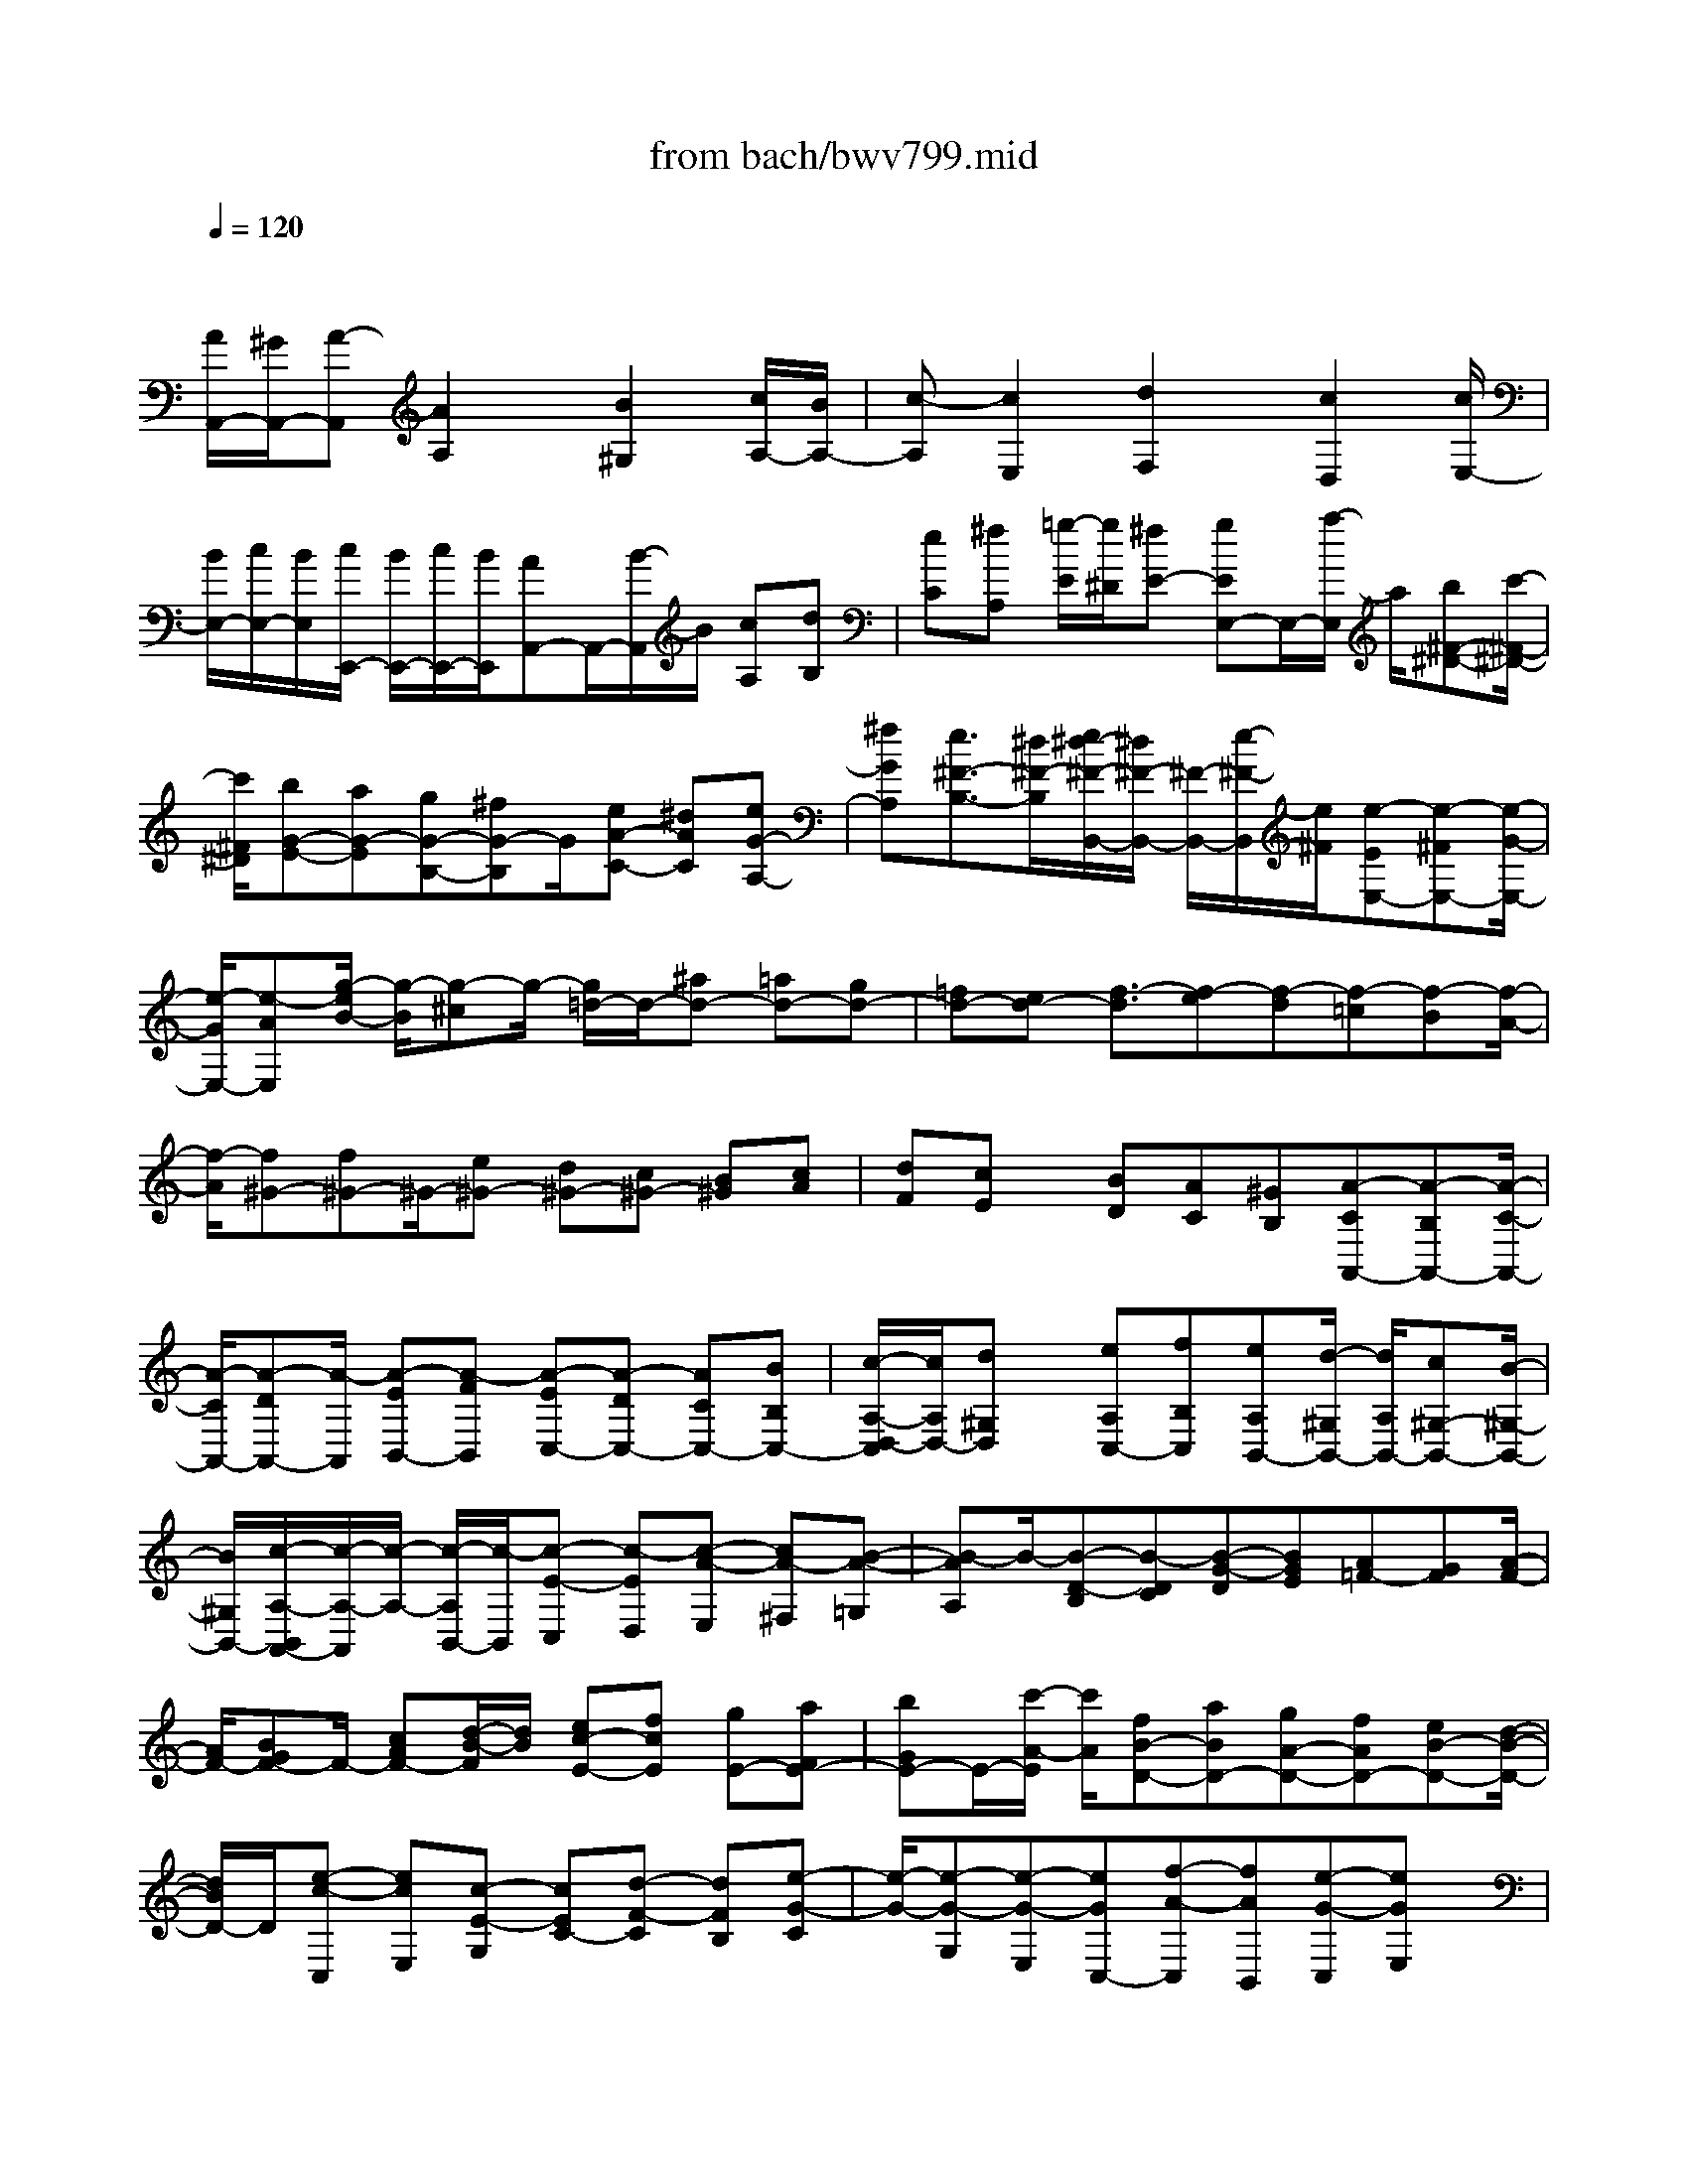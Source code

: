 X: 1
T: from bach/bwv799.mid
M: 4/4
L: 1/8
Q:1/4=120
% Last note suggests unknown mode tune
K:C % 0 sharps
V:1
% harpsichord: John Sankey
%%MIDI program 6
%%MIDI program 6
%%MIDI program 6
%%MIDI program 6
%%MIDI program 6
%%MIDI program 6
%%MIDI program 6
%%MIDI program 6
%%MIDI program 6
%%MIDI program 6
%%MIDI program 6
%%MIDI program 6
% Track 1
x/2
[A/2A,,/2-][^G/2A,,/2-][A-A,,][A2A,2]x/2[B2^G,2][c/2A,/2-][B/2A,/2-]| \
[c-A,][c2E,2][d2F,2]x/2[c2D,2][c/2E,/2-]| \
[B/2E,/2-][c/2E,/2-][B/2E,/2][c/2E,,/2-] [B/2E,,/2-][c/2E,,/2-][B/2E,,/2][AA,,-]A,,/2-[B/2-A,,/2]B/2 [cA,][dB,]| \
[eC][^fA,] [=g/2-E/2][g/2^D/2][^fE-] [gEE,-]E,/2-[a/2-E,/2] a/2[b^F-^D-][c'/2-^F/2-^D/2-]|
[c'/2^F/2^D/2][bG-E-][aG-E][gG-B,-][^fG-B,]G/2[eA-C-] [^dAC][eG-A,-]| \
[^fGA,][e3/2^F3/2-B,3/2-][^d/2^F/2-B,/2][e/2^d/2-^F/2-B,,/2-][^d/2^F/2-B,,/2-] [^F/2-B,,/2-][e/2-^F/2-B,,/2][e/2^F/2][e-EE,-][e-^FE,-][e/2-G/2-E,/2-]| \
[e/2-G/2E,/2-][e-AE,][g/2-e/2B/2-] [g/2-B/2][g-^c]g/2- [g/2=d/2-]d/2-[^ad-] [=ad-][gd-]| \
[=fd-][ed-] [f3/2-d3/2][f-e][f-d][f-=c][f-B][f/2-A/2-]|
[f/2-A/2][f^G-][f^G-]^G/2-[e^G-] [d^G-][c^G-] [B^G][cA]| \
[dF][cE] x/2[BD][AC][^GB,][A-CA,,-][A-B,A,,-][A/2-C/2-A,,/2-]| \
[A/2-C/2A,,/2-][A-DA,,-][A/2-A,,/2] [A-EB,,-][A-FB,,] [A-EC,-][A-DC,-] [ACC,-][BB,C,-]| \
[c/2-A,/2-D,/2-C,/2][c/2A,/2D,/2-][d^G,D,] x/2[eA,C,-][fB,C,][eA,B,,-][d/2-^G,/2B,,/2-] [d/2A,/2B,,/2-][c^G,-B,,-][B/2-^G,/2-B,,/2-]|
[B/2^G,/2B,,/2-][c/2-A,/2-B,,/2A,,/2-][c/2-A,/2-A,,/2][c/2-A,/2-] [c/2-A,/2B,,/2-][c/2-B,,/2][c-E-C,] [c-ED,][c-A-E,] [cA-^F,][B-A-=G,]| \
[B-AA,]B/2-[B-D-B,][B-DC][B-G-D][BGE][A=F-][GF][A/2-F/2-]| \
[A/2F/2-][BGF-]F/2- [cAF-][d/2-B/2-F/2][d/2B/2] [ec-E-][fcE] [gE-][aFE-]| \
[bGE-]E/2-[c'/2-A/2-E/2] [c'/2A/2][fB-D-][aBD-][gA-D-][fAD-][eB-D-][d/2-B/2-D/2-]|
[d/2B/2D/2-]D/2[e-c-C,] [ecE,][c-E-G,] [cEC-][d-F-C] [dFB,][e-G-C]| \
[e/2-G/2-][e-G-G,][e-G-E,][eGC,-][f-A-C,][fAB,,][e-G-C,][eGE,]x/2| \
[e/2F/2-G,/2-][d/2F/2-G,/2][e/2d/2F/2-C/2-][e/2F/2-C/2] [d-F-B,][dF-C] [c/2-F/2E/2-C,/2-][c/2E/2-C,/2-][GEC,] [AC-]C/2-[B/2-C/2]| \
B/2[cB,-][dB,][e-A,][e-A][e-c-G][e-cF]e/2[f-d-E]|
[fdD][g/2-e/2C/2-][g/2-d/2C/2] [g-e-E][g-e-G] [g-ec-][a/2-g/2f/2-c/2-][a/2-f/2-c/2] [a/2-f/2-][a/2f/2B/2-]B/2[g/2-e/2-c/2-]| \
[g/2-e/2-c/2][geC][g-d-c][g/2d/2-B/2-][f/2d/2-B/2][g/2d/2-A/2-] [f/2d/2-A/2][g/2d/2-B/2-][f/2d/2B/2][e-c]e/2-[e-d]| \
[e-cC-][e-^AC] [e-=A^C-][e-G^C] [e-F-D][eGF] x/2[d-A-F][d/2-A/2-E/2-]| \
[d/2A/2-E/2][e-A-D][eA-^C][f-A-D][f-A-E][f/2-A/2-A/2D/2-][f/2-A/2-D/2][f/2-A/2-] [f/2-A/2=C/2-][f/2C/2][g-^c-^A,]|
[g^c=A,][f-d-G,] [f-d-F,][f/2d/2-G,/2-][e/2d/2-G,/2] [f/2d/2-^A,/2-][e/2d/2-^A,/2][f/2d/2^c/2-=A,/2-][e/2^c/2-A,/2] ^c/2-[f/2^c/2G,/2-][e/2G,/2][d/2-F,/2-]| \
[d/2-F,/2][d-AG,][dBF,][^cE,][dD,][e^C,]x/2 [f-D,][f-F,]| \
[f-d-A,][f-dD-] [g/2-f/2e/2-D/2-][g/2-e/2-D/2][ge^C] [a-f-D][a/2-f/2-][a-f-A,][a-f-F,][a/2-f/2-D,/2-]| \
[a/2f/2D,/2-][^a-g-D,][^ag^C,][=a-f-D,][afF,]x/2[a/2g/2e/2-A,/2-][a/2e/2-A,/2] [g-e-D][g-e-^C]|
[g/2e/2-D/2-][e/2D/2][fD,-] [a/2D,/2-][g/2D,/2][fd-F,-] [adF,]x/2[e^c-A,-][a^cA,][f/2-d/2-D,/2-]| \
[f/2-d/2D,/2][f/2-d/2F,/2][f/2-=c/2E,/2][f-BD,][f-dF,][f-AC,]f/2-[f-dF,] [fG-B,,-][g/2G/2-B,,/2-][f/2G/2B,,/2]| \
[ec-C,-][gcC,] [dB-G,-][gBG,] x/2[e-cC][e/2-c/2E/2] [e/2-B/2D/2][e-AC][e/2-c/2-E/2-]| \
[e/2-c/2E/2][e-GB,][e-cE][e3/2^F3/2-A,3/2-] [d/2^F/2A,/2]c/2[BG-B,-] [dGB,][A^F-D-]|
[d^FD][BG-G,-] [BG-G,]G/2-[dG-G,,-][g-G-G,,][gG-A,,-][^fG-A,,][g/2-G/2-B,,/2-]| \
[g/2G/2-B,,/2-][dGB,,-][BG,-B,,-][G,/2-B,,/2-][G/2-G,/2B,,/2-][G/2-B,,/2] [GA,-C,-][^FA,C,] [GB,-B,,-][DB,-B,,]| \
[E/2-B,/2A,,/2-][E/2A,,/2-][DA,,-] A,,/2-[EC-A,,-][^FCA,,][GB,-G,,-][dB,G,,][cA,-G,-][B/2-A,/2-G,/2-]| \
[B/2A,/2-G,/2][cA,-^F,-][dA,^F,]x/2[B-G,] [BG,][c-A,] [cG,][d-A,=F,-]|
[dB,F,][GCE,-] E,/2-[GE,-][A-FE,-][AEE,][B-FD,-][BGD,][c/2-E/2-C,/2-]| \
[c/2-E/2-C,/2][c-EE,]c/2- [c-D-^F,][cD-E,] [B-D-^F,][B-D-^G,] [B/2-D/2C/2-A,/2-][B/2C/2-A,/2][A-CE,]| \
[AB,-D,][A-B,C,] A/2-[A/2B,/2-D,/2-][B,/2-D,/2][^GB,E,][AA,-C,-][cA,C,-][eA,-C,-][a/2-A,/2-C,/2-]| \
[a/2-A,/2C,/2-][a/2-C,/2][a/2B,/2-E,/2-][B,/2-E,/2-] [^gB,E,][aC-A,-] [eC-A,][cC-=G,-] [A-C-G,][A/2-D/2-C/2=F,/2-][A/2D/2-F,/2-]|
[D/2-F,/2-][^G/2-D/2F,/2]^G/2[AC-E,-][cCE,-][eB,-E,-][aB,-E,-][^g/2-B,/2-E,/2D,/2-] [^g/2B,/2-D,/2-][bB,-D,]B,/2-| \
[e-B,C,-][eE,C,-] [A-^F,C,-][A^G,C,-] [B/2-A,/2-C,/2B,,/2-][B/2-A,/2B,,/2-][B^G,B,,] [c-A,A,,-][c-CA,,-]| \
[c/2-A,,/2-][c-EA,,-][cA-A,,][d-AB,,-][d^GB,,][e-AC,-][e-EC,-][e-CC,-][e/2-C,/2-]| \
[eA,-C,][=f-A,D,-] [f^G,D,][e-A,C,-] [eCC,][e/2E/2-B,,/2-][d/2E/2B,,/2-] [e/2A/2-B,,/2-][d/2A/2B,,/2-][e/2B,,/2-][d/2-^G/2-B,,/2-]|
[d/2-^G/2B,,/2-][dAB,,][cA,A,,-][c/2A,,/2-][B/2A,,/2][e-AC,-][e-cC,][e-=GA,,-][e/2-A,,/2-][e/2-c/2-A,,/2][e/2-c/2]| \
[e-^FD,-][e/2-B/2D,/2-][e/2A/2D,/2] [d-^GB,,-][d-BB,,] [d-^FA,,-][d-BA,,] d/2-[dE-^G,,-][e/2E/2-^G,,/2-]| \
[d/2E/2-^G,,/2][cE-A,,-][eE-A,,][BE-=G,,-][eE-G,,][AE-^F,,-][E/2-^F,,/2-] [d/2E/2-^F,,/2][c/2E/2][BD-=F,,-]| \
[dD-F,,][AD-F,-] [dD-F,][^G-D-E,-] [^G/2-E/2D/2E,/2-][^G/2D/2E,/2-]E,/2-[A-CE,-][AEE,-][B/2-B,/2-E,/2-]|
[B/2-B,/2E,/2-][BEE,-][c-A,-E,][c/2-A,/2-E,/2][c/2-A,/2D,/2][c-A-C,][c/2-A/2-][c/2-A/2E,/2-][c/2E,/2] [d-^G-B,,][d^GE,]| \
[c-A-A,,][c/2-A/2-B,/2][c/2A/2A,/2] [c-D-^G,][c/2D/2-][B/2D/2-B,/2-] [c/2D/2-B,/2][B/2D/2-E,/2-][c/2B/2-D/2-E,/2][BD-^G,]D/2-[D/2C,/2-]C,/2-| \
[e/2C,/2-][d/2C,/2-][a/2-c/2-D,/2-C,/2][a/2-c/2D,/2-] [a/2-D,/2-][aeD,][^g-BE,-][^g-eE,-][^g/2E,/2] [a2-d2-A,,2-]| \
[a2-d2-A,,2-] [a/2-d/2-A,,/2-][a/2-d/2^c/2-A,,/2-][a4-^c4-A,,4-][a-^c-A,,-]|
[a3/2-^c3/2A,,3/2-][a/2-A,,/2-] 
% MIDI
